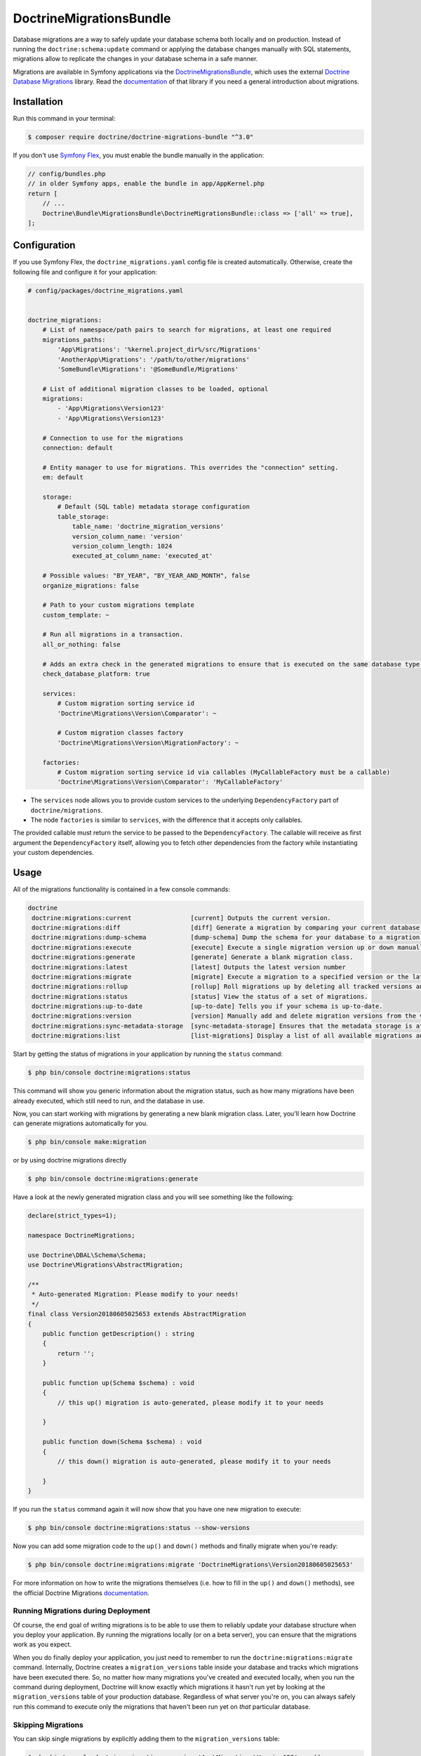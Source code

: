 DoctrineMigrationsBundle
========================

Database migrations are a way to safely update your database schema both locally
and on production. Instead of running the ``doctrine:schema:update`` command or
applying the database changes manually with SQL statements, migrations allow to
replicate the changes in your database schema in a safe manner.

Migrations are available in Symfony applications via the `DoctrineMigrationsBundle`_,
which uses the external `Doctrine Database Migrations`_ library. Read the
`documentation`_ of that library if you need a general introduction about migrations.

Installation
------------

Run this command in your terminal:

.. code-block:: terminal

    $ composer require doctrine/doctrine-migrations-bundle "^3.0"

If you don't use `Symfony Flex`_, you must enable the bundle manually in the application:

.. code-block:: php

    // config/bundles.php
    // in older Symfony apps, enable the bundle in app/AppKernel.php
    return [
        // ...
        Doctrine\Bundle\MigrationsBundle\DoctrineMigrationsBundle::class => ['all' => true],
    ];

Configuration
-------------

If you use Symfony Flex, the ``doctrine_migrations.yaml`` config file is created
automatically. Otherwise, create the following file and configure it for your
application:

.. code-block:: yaml

    # config/packages/doctrine_migrations.yaml


    doctrine_migrations:
        # List of namespace/path pairs to search for migrations, at least one required
        migrations_paths:
            'App\Migrations': '%kernel.project_dir%/src/Migrations'
            'AnotherApp\Migrations': '/path/to/other/migrations'
            'SomeBundle\Migrations': '@SomeBundle/Migrations'

        # List of additional migration classes to be loaded, optional
        migrations:
            - 'App\Migrations\Version123'
            - 'App\Migrations\Version123'

        # Connection to use for the migrations
        connection: default

        # Entity manager to use for migrations. This overrides the "connection" setting.
        em: default

        storage:
            # Default (SQL table) metadata storage configuration
            table_storage:
                table_name: 'doctrine_migration_versions'
                version_column_name: 'version'
                version_column_length: 1024
                executed_at_column_name: 'executed_at'

        # Possible values: "BY_YEAR", "BY_YEAR_AND_MONTH", false
        organize_migrations: false

        # Path to your custom migrations template
        custom_template: ~

        # Run all migrations in a transaction.
        all_or_nothing: false

        # Adds an extra check in the generated migrations to ensure that is executed on the same database type.
        check_database_platform: true

        services:
            # Custom migration sorting service id
            'Doctrine\Migrations\Version\Comparator': ~

            # Custom migration classes factory
            'Doctrine\Migrations\Version\MigrationFactory': ~

        factories:
            # Custom migration sorting service id via callables (MyCallableFactory must be a callable)
            'Doctrine\Migrations\Version\Comparator': 'MyCallableFactory'




- The ``services`` node allows you to provide custom services to the underlying ``DependencyFactory`` part of ``doctrine/migrations``.
- The node ``factories`` is similar to ``services``, with the difference that it accepts only callables.
The provided callable must return the service to be passed to the ``DependencyFactory``.
The callable will receive as first argument the ``DependencyFactory`` itself,
allowing you to fetch other dependencies from the factory while instantiating your custom dependencies.

Usage
-----

All of the migrations functionality is contained in a few console commands:

.. code-block:: terminal

    doctrine
     doctrine:migrations:current                [current] Outputs the current version.
     doctrine:migrations:diff                   [diff] Generate a migration by comparing your current database to your mapping information.
     doctrine:migrations:dump-schema            [dump-schema] Dump the schema for your database to a migration.
     doctrine:migrations:execute                [execute] Execute a single migration version up or down manually.
     doctrine:migrations:generate               [generate] Generate a blank migration class.
     doctrine:migrations:latest                 [latest] Outputs the latest version number
     doctrine:migrations:migrate                [migrate] Execute a migration to a specified version or the latest available version.
     doctrine:migrations:rollup                 [rollup] Roll migrations up by deleting all tracked versions and inserting the one version that exists.
     doctrine:migrations:status                 [status] View the status of a set of migrations.
     doctrine:migrations:up-to-date             [up-to-date] Tells you if your schema is up-to-date.
     doctrine:migrations:version                [version] Manually add and delete migration versions from the version table.
     doctrine:migrations:sync-metadata-storage  [sync-metadata-storage] Ensures that the metadata storage is at the latest version.
     doctrine:migrations:list                   [list-migrations] Display a list of all available migrations and their status.

Start by getting the status of migrations in your application by running
the ``status`` command:

.. code-block:: terminal

    $ php bin/console doctrine:migrations:status

This command will show you generic information about the migration status, such as how many migrations have been
already executed, which still need to run, and the database in use.

Now, you can start working with migrations by generating a new blank migration
class. Later, you'll learn how Doctrine can generate migrations automatically
for you.

.. code-block:: terminal

    $ php bin/console make:migration
    
or by using doctrine migrations directly

.. code-block:: terminal

    $ php bin/console doctrine:migrations:generate

Have a look at the newly generated migration class and you will see something
like the following:

.. code-block:: php

    declare(strict_types=1);

    namespace DoctrineMigrations;

    use Doctrine\DBAL\Schema\Schema;
    use Doctrine\Migrations\AbstractMigration;

    /**
     * Auto-generated Migration: Please modify to your needs!
     */
    final class Version20180605025653 extends AbstractMigration
    {
        public function getDescription() : string
        {
            return '';
        }

        public function up(Schema $schema) : void
        {
            // this up() migration is auto-generated, please modify it to your needs

        }

        public function down(Schema $schema) : void
        {
            // this down() migration is auto-generated, please modify it to your needs

        }
    }

If you run the ``status`` command again it will now show that you have one new
migration to execute:

.. code-block:: terminal

    $ php bin/console doctrine:migrations:status --show-versions

Now you can add some migration code to the ``up()`` and ``down()`` methods and
finally migrate when you're ready:

.. code-block:: terminal

    $ php bin/console doctrine:migrations:migrate 'DoctrineMigrations\Version20180605025653'

For more information on how to write the migrations themselves (i.e. how to
fill in the ``up()`` and ``down()`` methods), see the official Doctrine Migrations
`documentation`_.

Running Migrations during Deployment
~~~~~~~~~~~~~~~~~~~~~~~~~~~~~~~~~~~~

Of course, the end goal of writing migrations is to be able to use them to
reliably update your database structure when you deploy your application.
By running the migrations locally (or on a beta server), you can ensure that
the migrations work as you expect.

When you do finally deploy your application, you just need to remember to run
the ``doctrine:migrations:migrate`` command. Internally, Doctrine creates
a ``migration_versions`` table inside your database and tracks which migrations
have been executed there. So, no matter how many migrations you've created
and executed locally, when you run the command during deployment, Doctrine
will know exactly which migrations it hasn't run yet by looking at the ``migration_versions``
table of your production database. Regardless of what server you're on, you
can always safely run this command to execute only the migrations that haven't
been run yet on *that* particular database.

Skipping Migrations
~~~~~~~~~~~~~~~~~~~

You can skip single migrations by explicitly adding them to the ``migration_versions`` table:

.. code-block:: terminal

    $ php bin/console doctrine:migrations:version 'App\Migrations\Version123' --add

.. tip::

    Pay attention to the single quotes (``'``) used in the command above, without them
    or with the double quotes (``"``) the command will not work properly.


Doctrine will then assume that this migration has already been run and will ignore it.

Migration Dependencies
----------------------

Migrations can have dependencies on external services (such as geolocation, mailer, data processing services...) that
can be used to have more powerful migrations. Those dependencies are not automatically injected into your migrations
but need to be injected using custom migrations factories.

Here is an example on how to inject the service container into your migrations:

.. configuration-block::

    .. code-block:: yaml

        # config/packages/doctrine_migrations.yaml
        doctrine_migrations:
            services:
                 'Doctrine\Migrations\Version\MigrationFactory': 'App\Migrations\Factory\MigrationFactoryDecorator'

        # config/services.yaml
        services:
            Doctrine\Migrations\Version\DbalMigrationFactory: ~
            App\Migrations\Factory\MigrationFactoryDecorator:
                decorates: Doctrine\Migrations\Version\DbalMigrationFactory
                arguments: ['@App\Migrations\Factory\MigrationFactoryDecorator.inner', '@service_container']


.. code-block:: php

    declare(strict_types=1);

    namespace App\Migrations\Factory;

    use Doctrine\Migrations\AbstractMigration;
    use Doctrine\Migrations\Version\MigrationFactory;
    use Symfony\Component\DependencyInjection\ContainerAwareInterface;
    use Symfony\Component\DependencyInjection\ContainerInterface;

    class MigrationFactoryDecorator implements MigrationFactory
    {
        private $migrationFactory;
        private $container;

        public function __construct(MigrationFactory $migrationFactory, ContainerInterface $container)
        {
            $this->migrationFactory = $migrationFactory;
            $this->container        = $container;
        }

        public function createVersion(string $migrationClassName): AbstractMigration
        {
            $instance = $this->migrationFactory->createVersion($migrationClassName);

            if ($instance instanceof ContainerAwareInterface) {
                $instance->setContainer($this->container);
            }

            return $instance;
        }
    }


Generating Migrations Automatically
-----------------------------------

In reality, you should rarely need to write migrations manually, as the migrations
library can generate migration classes automatically by comparing your Doctrine
mapping information (i.e. what your database *should* look like) with your
actual current database structure.

For example, suppose you create a new ``User`` entity and add mapping information
for Doctrine's ORM:

.. configuration-block::

    .. code-block:: php-annotations

        // src/Entity/User.php
        namespace App\Entity;

        use Doctrine\ORM\Mapping as ORM;

        /**
         * @ORM\Entity
         * @ORM\Table(name="hello_user")
         */
        class User
        {
            /**
             * @ORM\Id
             * @ORM\Column(type="integer")
             * @ORM\GeneratedValue(strategy="AUTO")
             */
            private $id;

            /**
             * @ORM\Column(type="string", length=255)
             */
            private $name;

    .. code-block:: yaml

        # config/doctrine/User.orm.yaml
        App\Entity\User:
            type: entity
            table: user
            id:
                id:
                    type: integer
                    generator:
                        strategy: AUTO
            fields:
                name:
                    type: string
                    length: 255

    .. code-block:: xml

        <!-- config/doctrine/User.orm.xml -->
        <doctrine-mapping xmlns="http://doctrine-project.org/schemas/orm/doctrine-mapping"
              xmlns:xsi="http://www.w3.org/2001/XMLSchema-instance"
              xsi:schemaLocation="http://doctrine-project.org/schemas/orm/doctrine-mapping
                            http://doctrine-project.org/schemas/orm/doctrine-mapping.xsd">

            <entity name="App\Entity\User" table="user">
                <id name="id" type="integer" column="id">
                    <generator strategy="AUTO"/>
                </id>
                <field name="name" column="name" type="string" length="255" />
            </entity>

        </doctrine-mapping>

With this information, Doctrine is now ready to help you persist your new
``User`` object to and from the ``user`` table. Of course, this table
doesn't exist yet! Generate a new migration for this table automatically by
running the following command:

.. code-block:: terminal

    $ php bin/console doctrine:migrations:diff

You should see a message that a new migration class was generated based on
the schema differences. If you open this file, you'll find that it has the
SQL code needed to create the ``user`` table. Next, run the migration
to add the table to your database:

.. code-block:: terminal

    $ php bin/console doctrine:migrations:migrate

The moral of the story is this: after each change you make to your Doctrine
mapping information, run the ``doctrine:migrations:diff`` command to automatically
generate your migration classes.

If you do this from the very beginning of your project (i.e. so that even
the first tables were loaded via a migration class), you'll always be able
to create a fresh database and run your migrations in order to get your database
schema fully up to date. In fact, this is an easy and dependable workflow
for your project.

If you don't want to use this workflow and instead create your schema via
``doctrine:schema:create``, you can tell Doctrine to skip all existing migrations:

.. code-block:: terminal

    $ php bin/console doctrine:migrations:version --add --all

Otherwise Doctrine will try to run all migrations, which probably will not work.

Manual Tables
-------------

It is a common use case, that in addition to your generated database structure
based on your doctrine entities you might need custom tables. By default such
tables will be removed by the ``doctrine:migrations:diff`` command.

If you follow a specific scheme you can configure doctrine/dbal to ignore those
tables. Let's say all custom tables will be prefixed by ``t_``. In this case you
just have to add the following configuration option to your doctrine configuration:

.. configuration-block::

    .. code-block:: yaml

        doctrine:
            dbal:
                schema_filter: ~^(?!t_)~

    .. code-block:: xml

        <doctrine:dbal schema-filter="~^(?!t_)~" />


    .. code-block:: php

        $container->loadFromExtension('doctrine', array(
            'dbal' => array(
                'schema_filter'  => '~^(?!t_)~',
                // ...
            ),
            // ...
        ));

This ignores the tables, and any named objects such as sequences, on the DBAL level and they will be ignored by the diff command.

Note that if you have multiple connections configured then the ``schema_filter`` configuration
will need to be placed per-connection.

.. _documentation: https://www.doctrine-project.org/projects/doctrine-migrations/en/current/index.html
.. _DoctrineMigrationsBundle: https://github.com/doctrine/DoctrineMigrationsBundle
.. _`Doctrine Database Migrations`: https://github.com/doctrine/migrations
.. _`Symfony Flex`: https://symfony.com/doc/current/setup/flex.html
